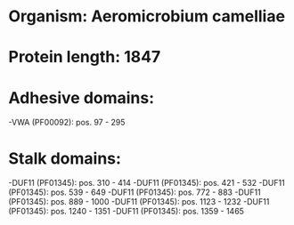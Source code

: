 * Organism: Aeromicrobium camelliae
* Protein length: 1847
* Adhesive domains:
-VWA (PF00092): pos. 97 - 295
* Stalk domains:
-DUF11 (PF01345): pos. 310 - 414
-DUF11 (PF01345): pos. 421 - 532
-DUF11 (PF01345): pos. 539 - 649
-DUF11 (PF01345): pos. 772 - 883
-DUF11 (PF01345): pos. 889 - 1000
-DUF11 (PF01345): pos. 1123 - 1232
-DUF11 (PF01345): pos. 1240 - 1351
-DUF11 (PF01345): pos. 1359 - 1465

